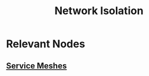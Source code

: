:PROPERTIES:
:ID:       f2a87da7-b720-487b-87ad-1ff25ce4283a
:END:
#+title: Network Isolation
#+filetags: :cs:sec:

* Relevant Nodes
** [[id:821aa28f-c16d-4982-bfc7-e1c9cf82c987][Service Meshes]]
